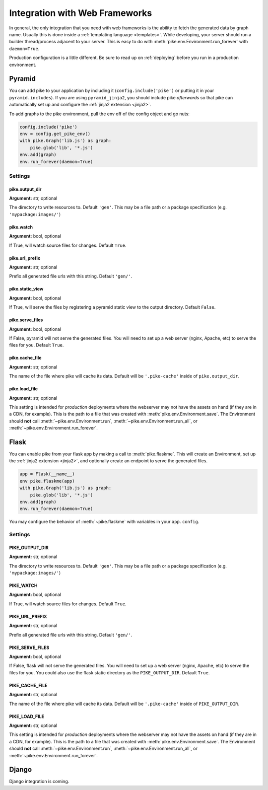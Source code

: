 .. _web_frameworks:

Integration with Web Frameworks
===============================
In general, the only integration that you need with web frameworks is the
ability to fetch the generated data by graph name. Usually this is done inside
a :ref:`templating language <templates>`. While developing, your server should
run a builder thread/process adjacent to your server. This is easy to do with
:meth:`pike.env.Environment.run_forever` with ``daemon=True``.

Production configuration is a little different. Be sure to read up on
:ref:`deploying` before you run in a production environment.

Pyramid
-------
You can add pike to your application by including it
(``config.include('pike')`` or putting it in your ``pyramid.includes``). If you
are using ``pyramid_jinja2``, you should include pike *afterwards* so that pike
can automatically set up and configure the :ref:`jinja2 extension <jinja2>`.

To add graphs to the pike environment, pull the env off of the config object
and go nuts:

.. code-block:: python

    config.include('pike')
    env = config.get_pike_env()
    with pike.Graph('lib.js') as graph:
        pike.glob('lib', '*.js')
    env.add(graph)
    env.run_forever(daemon=True)

Settings
^^^^^^^^

pike.output_dir
~~~~~~~~~~~~~~~
**Argument:** str, optional

The directory to write resources to. Default ``'gen'``. This may be a file path or
a package specification (e.g. ``'mypackage:images/'``)

pike.watch
~~~~~~~~~~
**Argument:** bool, optional

If True, will watch source files for changes. Default ``True``.

pike.url_prefix
~~~~~~~~~~~~~~~
**Argument:** str, optional

Prefix all generated file urls with this string. Default ``'gen/'``.

pike.static_view
~~~~~~~~~~~~~~~~
**Argument:** bool, optional

If True, will serve the files by registering a pyramid static view to the
output directory. Default ``False``.

pike.serve_files
~~~~~~~~~~~~~~~~
**Argument:** bool, optional

If False, pyramid will not serve the generated files. You will need to set up a
web server (nginx, Apache, etc) to serve the files for you. Default ``True``.

pike.cache_file
~~~~~~~~~~~~~~~
**Argument:** str, optional

The name of the file where pike will cache its data. Default will be
``'.pike-cache'`` inside of ``pike.output_dir``.

pike.load_file
~~~~~~~~~~~~~~
**Argument:** str, optional

This setting is intended for *production* deployments where the webserver may
not have the assets on hand (if they are in a CDN, for example). This is the
path to a file that was created with :meth:`pike.env.Environment.save`.
The Environment should **not** call :meth:`~pike.env.Environment.run`,
:meth:`~pike.env.Environment.run_all`, or
:meth:`~pike.env.Environment.run_forever`.

Flask
-----
You can enable pike from your flask app by making a call to
:meth:`pike.flaskme`. This will create an Environment, set up the
:ref:`jinja2 extension <jinja2>`, and optionally create an endpoint to
serve the generated files.

.. code-block:: python

    app = Flask(__name__)
    env pike.flaskme(app)
    with pike.Graph('lib.js') as graph:
        pike.glob('lib', '*.js')
    env.add(graph)
    env.run_forever(daemon=True)

You may configure the behavior of :meth:`~pike.flaskme` with variables
in your ``app.config``.

Settings
^^^^^^^^

PIKE_OUTPUT_DIR
~~~~~~~~~~~~~~~
**Argument:** str, optional

The directory to write resources to. Default ``'gen'``. This may be a
file path or a package specification (e.g. ``'mypackage:images/'``)

PIKE_WATCH
~~~~~~~~~~
**Argument:** bool, optional

If True, will watch source files for changes. Default ``True``.

PIKE_URL_PREFIX
~~~~~~~~~~~~~~~
**Argument:** str, optional

Prefix all generated file urls with this string. Default ``'gen/'``.

PIKE_SERVE_FILES
~~~~~~~~~~~~~~~~
**Argument:** bool, optional

If False, flask will not serve the generated files. You will need to set up a
web server (nginx, Apache, etc) to serve the files for you. You could also use
the flask static directory as the ``PIKE_OUTPUT_DIR``. Default ``True``.

PIKE_CACHE_FILE
~~~~~~~~~~~~~~~
**Argument:** str, optional

The name of the file where pike will cache its data. Default will be
``'.pike-cache'`` inside of ``PIKE_OUTPUT_DIR``.

PIKE_LOAD_FILE
~~~~~~~~~~~~~~
**Argument:** str, optional

This setting is intended for *production* deployments where the webserver may
not have the assets on hand (if they are in a CDN, for example). This is the
path to a file that was created with :meth:`pike.env.Environment.save`.
The Environment should **not** call :meth:`~pike.env.Environment.run`,
:meth:`~pike.env.Environment.run_all`, or
:meth:`~pike.env.Environment.run_forever`.

Django
------
.. todo::
    Django integration

.. todo::
    Django documentation

Django integration is coming.
